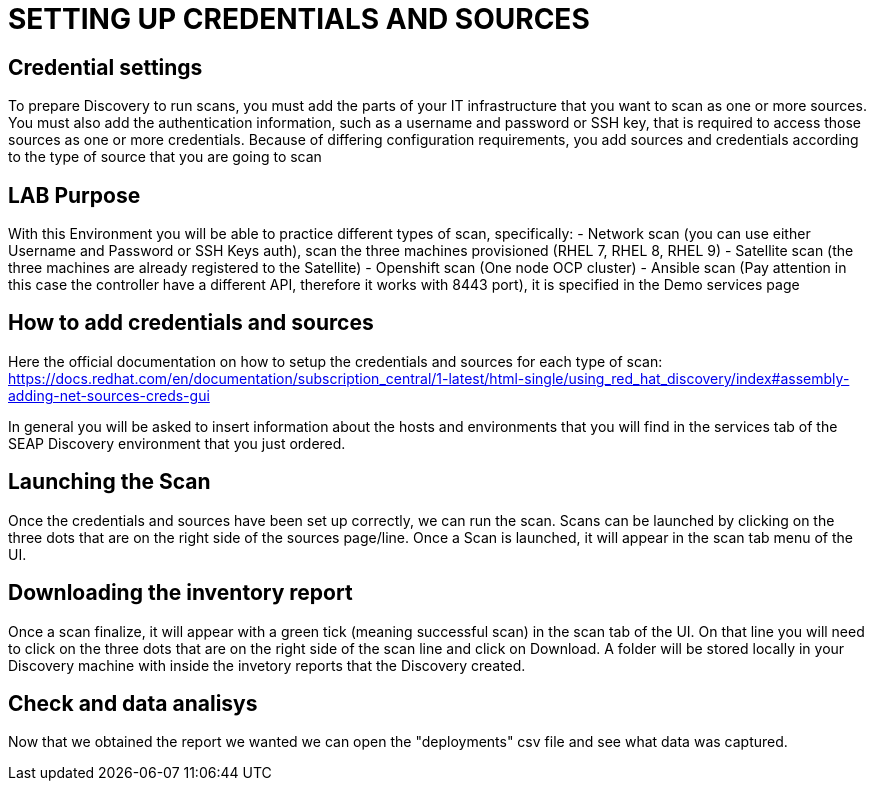 = SETTING UP CREDENTIALS AND SOURCES

== Credential settings

To prepare Discovery to run scans, you must add the parts of your IT infrastructure that you want to scan as one or more sources. You must also add the authentication information, such as a username and password or SSH key, that is required to access those sources as one or more credentials. Because of differing configuration requirements, you add sources and credentials according to the type of source that you are going to scan

== LAB Purpose

With this Environment you will be able to practice different types of scan, specifically:
- Network scan (you can use either Username and Password or SSH Keys auth), scan the three machines provisioned (RHEL 7, RHEL 8, RHEL 9)
- Satellite scan (the three machines are already registered to the Satellite)
- Openshift scan (One node OCP cluster)
- Ansible scan (Pay attention in this case the controller have a different API, therefore it works with 8443 port), it is specified in the Demo services page

== How to add credentials and sources

Here the official documentation on how to setup the credentials and sources for each type of scan: https://docs.redhat.com/en/documentation/subscription_central/1-latest/html-single/using_red_hat_discovery/index#assembly-adding-net-sources-creds-gui

In general you will be asked to insert information about the hosts and environments that you will find in the services tab of the SEAP Discovery environment that you just ordered.

== Launching the Scan   

Once the credentials and sources have been set up correctly, we can run the scan.
Scans can be launched by clicking on the three dots that are on the right side of the sources page/line.
Once a Scan is launched, it will appear in the scan tab menu of the UI.

== Downloading the inventory report

Once a scan finalize, it will appear with a green tick (meaning successful scan) in the scan tab of the UI.
On that line you will need to click on the three dots that are on the right side of the scan line and click on Download.
A folder will be stored locally in your Discovery machine with inside the invetory reports that the Discovery created.

== Check and data analisys

Now that we obtained the report we wanted we can open the "deployments" csv file and see what data was captured.
